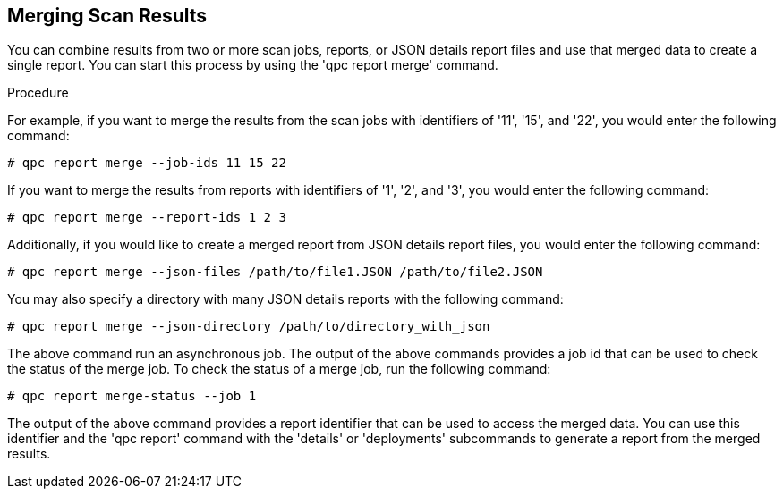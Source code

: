 [id='proc-merging-scan-results']

== Merging Scan Results

You can combine results from two or more scan jobs, reports, or JSON details report files and use that merged data to create a single report. You can start this process by using the '+qpc report merge+' command.

.Procedure

For example, if you want to merge the results from the scan jobs with identifiers of '+11+', '+15+', and '+22+', you would enter the following command:

----
# qpc report merge --job-ids 11 15 22
----

If you want to merge the results from reports with identifiers of '+1+', '+2+', and '+3+', you would enter the following command:

----
# qpc report merge --report-ids 1 2 3
----

Additionally, if you would like to create a merged report from JSON details report files, you would enter the following command:

----
# qpc report merge --json-files /path/to/file1.JSON /path/to/file2.JSON
----

You may also specify a directory with many JSON details reports with the following command:

----
# qpc report merge --json-directory /path/to/directory_with_json
----

The above command run an asynchronous job. The output of the above commands provides a job id that can be used to check the status of the merge job. To check the status of a merge job, run the following command:

----
# qpc report merge-status --job 1
----

The output of the above command provides a report identifier that can be used to access the merged data. You can use this identifier and the '+qpc report+' command with the '+details+' or '+deployments+' subcommands to generate a report from the merged results.